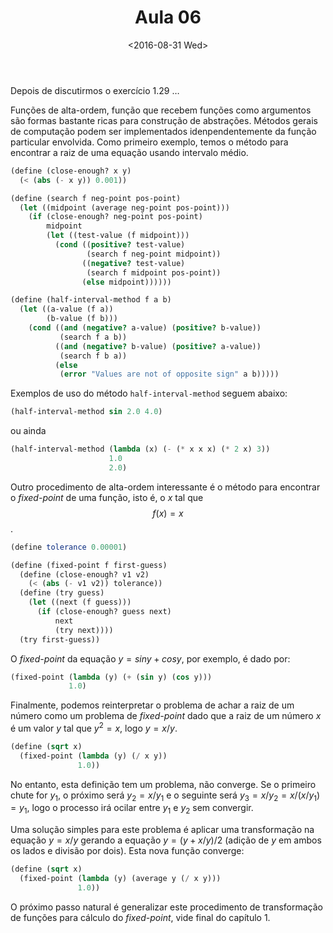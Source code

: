 #+Title: Aula 06
#+Date: <2016-08-31 Wed>

Depois de discutirmos o exercício 1.29 ...

Funções de alta-ordem, função que recebem funções como argumentos são
formas bastante ricas para construção de abstrações. Métodos gerais de
computação podem ser implementados idenpendentemente da função
particular envolvida. Como primeiro exemplo, temos o método para
encontrar a raiz de uma equação usando intervalo médio.

#+BEGIN_SRC scheme
  (define (close-enough? x y)
    (< (abs (- x y)) 0.001))

  (define (search f neg-point pos-point)
    (let ((midpoint (average neg-point pos-point)))
      (if (close-enough? neg-point pos-point)
          midpoint
          (let ((test-value (f midpoint)))
            (cond ((positive? test-value)
                   (search f neg-point midpoint))
                  ((negative? test-value)
                   (search f midpoint pos-point))
                  (else midpoint))))))

  (define (half-interval-method f a b)
    (let ((a-value (f a))
          (b-value (f b)))
      (cond ((and (negative? a-value) (positive? b-value))
             (search f a b))
            ((and (negative? b-value) (positive? a-value))
             (search f b a))
            (else
             (error "Values are not of opposite sign" a b)))))
#+END_SRC

Exemplos de uso do método =half-interval-method= seguem abaixo:

#+BEGIN_SRC scheme
(half-interval-method sin 2.0 4.0)
#+END_SRC

ou ainda 

#+BEGIN_SRC scheme
(half-interval-method (lambda (x) (- (* x x x) (* 2 x) 3))
                      1.0
                      2.0)
#+END_SRC

Outro procedimento de alta-ordem interessante é o método para
encontrar o /fixed-point/ de uma função, isto é, o $x$ tal que
$$f(x)=x$$.

#+BEGIN_SRC scheme
(define tolerance 0.00001)

(define (fixed-point f first-guess)
  (define (close-enough? v1 v2)
    (< (abs (- v1 v2)) tolerance))
  (define (try guess)
    (let ((next (f guess)))
      (if (close-enough? guess next)
          next
          (try next))))
  (try first-guess))
#+END_SRC

O /fixed-point/ da equação $y = sin y + cos y$, por exemplo, é dado por:

#+BEGIN_SRC scheme
(fixed-point (lambda (y) (+ (sin y) (cos y)))
             1.0)
#+END_SRC

Finalmente, podemos reinterpretar o problema de achar a raiz de um
número como um problema de /fixed-point/ dado que a raiz de um número
$x$ é um valor $y$ tal que $y^2=x$, logo $y = x/y$.

#+BEGIN_SRC scheme
(define (sqrt x)
  (fixed-point (lambda (y) (/ x y))
               1.0))
#+END_SRC

No entanto, esta definição tem um problema, não converge. Se o
primeiro chute for $y_1$, o próximo será $y_2 = x/y_1$ e o seguinte
será $y_3 = x/y_2 = x / (x / y_1) = y_1$, logo o processo irá ocilar
entre $y_1$ e $y_2$ sem convergir.

Uma solução simples para este problema é aplicar uma transformação na
equação $y = x/y$ gerando a equação $y = (y + x/y)/2$ (adição de $y$
em ambos os lados e divisão por dois). Esta nova função converge:

#+BEGIN_SRC scheme
(define (sqrt x)
  (fixed-point (lambda (y) (average y (/ x y)))
               1.0))
#+END_SRC

O próximo passo natural é generalizar este procedimento de
transformação de funções para cálculo do /fixed-point/, vide final do
capítulo 1.
